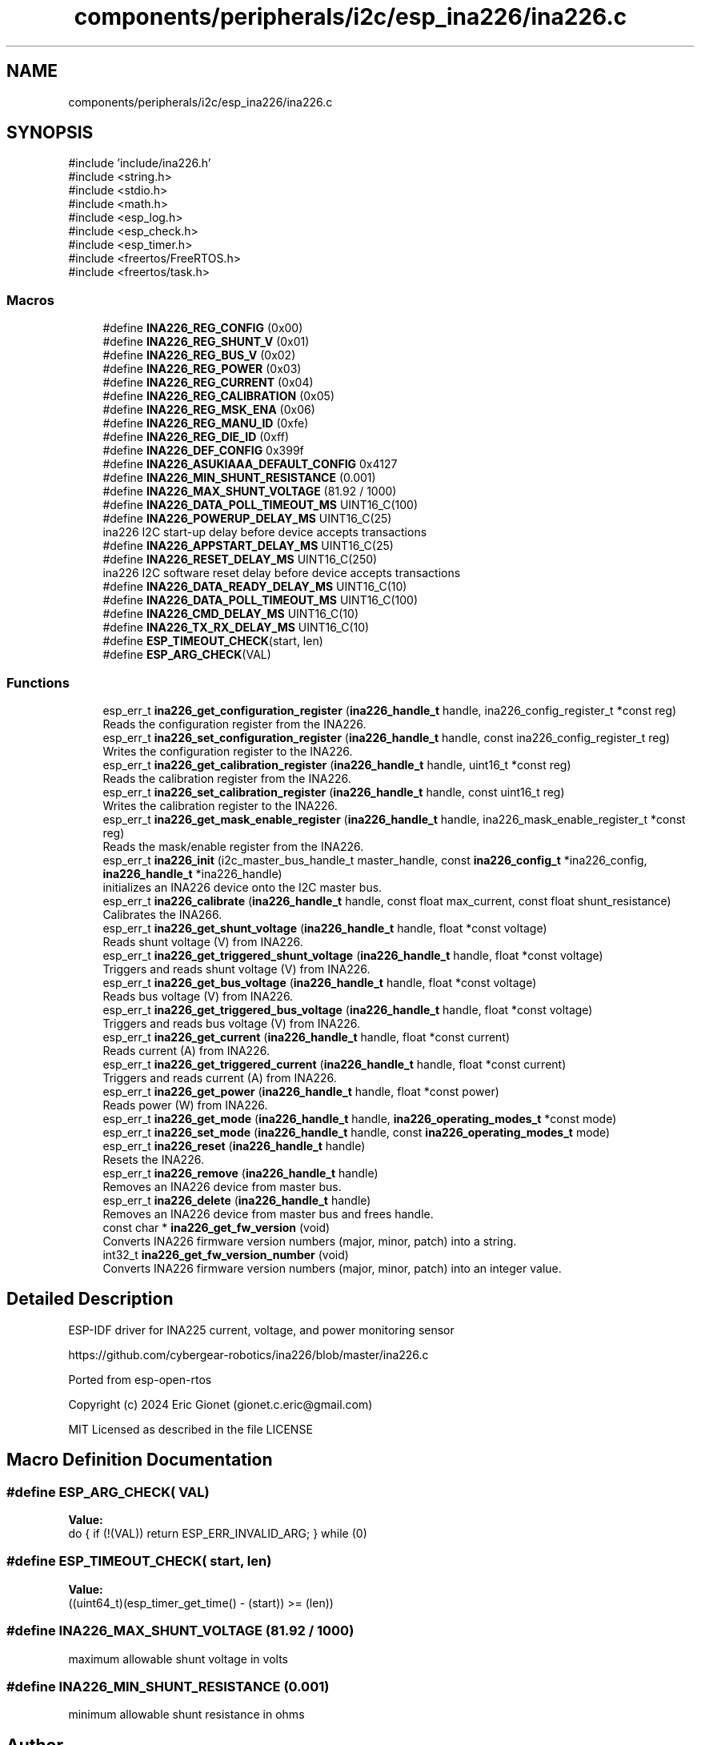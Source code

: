 .TH "components/peripherals/i2c/esp_ina226/ina226.c" 3 "ESP-IDF Components by K0I05" \" -*- nroff -*-
.ad l
.nh
.SH NAME
components/peripherals/i2c/esp_ina226/ina226.c
.SH SYNOPSIS
.br
.PP
\fR#include 'include/ina226\&.h'\fP
.br
\fR#include <string\&.h>\fP
.br
\fR#include <stdio\&.h>\fP
.br
\fR#include <math\&.h>\fP
.br
\fR#include <esp_log\&.h>\fP
.br
\fR#include <esp_check\&.h>\fP
.br
\fR#include <esp_timer\&.h>\fP
.br
\fR#include <freertos/FreeRTOS\&.h>\fP
.br
\fR#include <freertos/task\&.h>\fP
.br

.SS "Macros"

.in +1c
.ti -1c
.RI "#define \fBINA226_REG_CONFIG\fP   (0x00)"
.br
.ti -1c
.RI "#define \fBINA226_REG_SHUNT_V\fP   (0x01)"
.br
.ti -1c
.RI "#define \fBINA226_REG_BUS_V\fP   (0x02)"
.br
.ti -1c
.RI "#define \fBINA226_REG_POWER\fP   (0x03)"
.br
.ti -1c
.RI "#define \fBINA226_REG_CURRENT\fP   (0x04)"
.br
.ti -1c
.RI "#define \fBINA226_REG_CALIBRATION\fP   (0x05)"
.br
.ti -1c
.RI "#define \fBINA226_REG_MSK_ENA\fP   (0x06)"
.br
.ti -1c
.RI "#define \fBINA226_REG_MANU_ID\fP   (0xfe)"
.br
.ti -1c
.RI "#define \fBINA226_REG_DIE_ID\fP   (0xff)"
.br
.ti -1c
.RI "#define \fBINA226_DEF_CONFIG\fP   0x399f"
.br
.ti -1c
.RI "#define \fBINA226_ASUKIAAA_DEFAULT_CONFIG\fP   0x4127"
.br
.ti -1c
.RI "#define \fBINA226_MIN_SHUNT_RESISTANCE\fP   (0\&.001)"
.br
.ti -1c
.RI "#define \fBINA226_MAX_SHUNT_VOLTAGE\fP   (81\&.92 / 1000)"
.br
.ti -1c
.RI "#define \fBINA226_DATA_POLL_TIMEOUT_MS\fP   UINT16_C(100)"
.br
.ti -1c
.RI "#define \fBINA226_POWERUP_DELAY_MS\fP   UINT16_C(25)"
.br
.RI "ina226 I2C start-up delay before device accepts transactions "
.ti -1c
.RI "#define \fBINA226_APPSTART_DELAY_MS\fP   UINT16_C(25)"
.br
.ti -1c
.RI "#define \fBINA226_RESET_DELAY_MS\fP   UINT16_C(250)"
.br
.RI "ina226 I2C software reset delay before device accepts transactions "
.ti -1c
.RI "#define \fBINA226_DATA_READY_DELAY_MS\fP   UINT16_C(10)"
.br
.ti -1c
.RI "#define \fBINA226_DATA_POLL_TIMEOUT_MS\fP   UINT16_C(100)"
.br
.ti -1c
.RI "#define \fBINA226_CMD_DELAY_MS\fP   UINT16_C(10)"
.br
.ti -1c
.RI "#define \fBINA226_TX_RX_DELAY_MS\fP   UINT16_C(10)"
.br
.ti -1c
.RI "#define \fBESP_TIMEOUT_CHECK\fP(start,  len)"
.br
.ti -1c
.RI "#define \fBESP_ARG_CHECK\fP(VAL)"
.br
.in -1c
.SS "Functions"

.in +1c
.ti -1c
.RI "esp_err_t \fBina226_get_configuration_register\fP (\fBina226_handle_t\fP handle, ina226_config_register_t *const reg)"
.br
.RI "Reads the configuration register from the INA226\&. "
.ti -1c
.RI "esp_err_t \fBina226_set_configuration_register\fP (\fBina226_handle_t\fP handle, const ina226_config_register_t reg)"
.br
.RI "Writes the configuration register to the INA226\&. "
.ti -1c
.RI "esp_err_t \fBina226_get_calibration_register\fP (\fBina226_handle_t\fP handle, uint16_t *const reg)"
.br
.RI "Reads the calibration register from the INA226\&. "
.ti -1c
.RI "esp_err_t \fBina226_set_calibration_register\fP (\fBina226_handle_t\fP handle, const uint16_t reg)"
.br
.RI "Writes the calibration register to the INA226\&. "
.ti -1c
.RI "esp_err_t \fBina226_get_mask_enable_register\fP (\fBina226_handle_t\fP handle, ina226_mask_enable_register_t *const reg)"
.br
.RI "Reads the mask/enable register from the INA226\&. "
.ti -1c
.RI "esp_err_t \fBina226_init\fP (i2c_master_bus_handle_t master_handle, const \fBina226_config_t\fP *ina226_config, \fBina226_handle_t\fP *ina226_handle)"
.br
.RI "initializes an INA226 device onto the I2C master bus\&. "
.ti -1c
.RI "esp_err_t \fBina226_calibrate\fP (\fBina226_handle_t\fP handle, const float max_current, const float shunt_resistance)"
.br
.RI "Calibrates the INA266\&. "
.ti -1c
.RI "esp_err_t \fBina226_get_shunt_voltage\fP (\fBina226_handle_t\fP handle, float *const voltage)"
.br
.RI "Reads shunt voltage (V) from INA226\&. "
.ti -1c
.RI "esp_err_t \fBina226_get_triggered_shunt_voltage\fP (\fBina226_handle_t\fP handle, float *const voltage)"
.br
.RI "Triggers and reads shunt voltage (V) from INA226\&. "
.ti -1c
.RI "esp_err_t \fBina226_get_bus_voltage\fP (\fBina226_handle_t\fP handle, float *const voltage)"
.br
.RI "Reads bus voltage (V) from INA226\&. "
.ti -1c
.RI "esp_err_t \fBina226_get_triggered_bus_voltage\fP (\fBina226_handle_t\fP handle, float *const voltage)"
.br
.RI "Triggers and reads bus voltage (V) from INA226\&. "
.ti -1c
.RI "esp_err_t \fBina226_get_current\fP (\fBina226_handle_t\fP handle, float *const current)"
.br
.RI "Reads current (A) from INA226\&. "
.ti -1c
.RI "esp_err_t \fBina226_get_triggered_current\fP (\fBina226_handle_t\fP handle, float *const current)"
.br
.RI "Triggers and reads current (A) from INA226\&. "
.ti -1c
.RI "esp_err_t \fBina226_get_power\fP (\fBina226_handle_t\fP handle, float *const power)"
.br
.RI "Reads power (W) from INA226\&. "
.ti -1c
.RI "esp_err_t \fBina226_get_mode\fP (\fBina226_handle_t\fP handle, \fBina226_operating_modes_t\fP *const mode)"
.br
.ti -1c
.RI "esp_err_t \fBina226_set_mode\fP (\fBina226_handle_t\fP handle, const \fBina226_operating_modes_t\fP mode)"
.br
.ti -1c
.RI "esp_err_t \fBina226_reset\fP (\fBina226_handle_t\fP handle)"
.br
.RI "Resets the INA226\&. "
.ti -1c
.RI "esp_err_t \fBina226_remove\fP (\fBina226_handle_t\fP handle)"
.br
.RI "Removes an INA226 device from master bus\&. "
.ti -1c
.RI "esp_err_t \fBina226_delete\fP (\fBina226_handle_t\fP handle)"
.br
.RI "Removes an INA226 device from master bus and frees handle\&. "
.ti -1c
.RI "const char * \fBina226_get_fw_version\fP (void)"
.br
.RI "Converts INA226 firmware version numbers (major, minor, patch) into a string\&. "
.ti -1c
.RI "int32_t \fBina226_get_fw_version_number\fP (void)"
.br
.RI "Converts INA226 firmware version numbers (major, minor, patch) into an integer value\&. "
.in -1c
.SH "Detailed Description"
.PP 
ESP-IDF driver for INA225 current, voltage, and power monitoring sensor

.PP
https://github.com/cybergear-robotics/ina226/blob/master/ina226.c

.PP
Ported from esp-open-rtos

.PP
Copyright (c) 2024 Eric Gionet (gionet.c.eric@gmail.com)

.PP
MIT Licensed as described in the file LICENSE 
.SH "Macro Definition Documentation"
.PP 
.SS "#define ESP_ARG_CHECK( VAL)"
\fBValue:\fP
.nf
do { if (!(VAL)) return ESP_ERR_INVALID_ARG; } while (0)
.PP
.fi

.SS "#define ESP_TIMEOUT_CHECK( start,  len)"
\fBValue:\fP
.nf
((uint64_t)(esp_timer_get_time() \- (start)) >= (len))
.PP
.fi

.SS "#define INA226_MAX_SHUNT_VOLTAGE   (81\&.92 / 1000)"
maximum allowable shunt voltage in volts 
.SS "#define INA226_MIN_SHUNT_RESISTANCE   (0\&.001)"
minimum allowable shunt resistance in ohms 
.SH "Author"
.PP 
Generated automatically by Doxygen for ESP-IDF Components by K0I05 from the source code\&.
